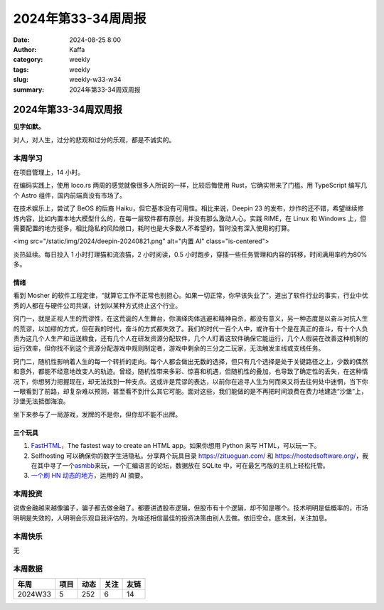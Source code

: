 2024年第33-34周周报
##################################################

:date: 2024-08-25 8:00
:author: Kaffa
:category: weekly
:tags: weekly
:slug: weekly-w33-w34
:summary: 2024年第33-34周双周报

2024年第33-34周双周报
============================================

**见字如默。**

对人，对人生，过分的悲观和过分的乐观，都是不诚实的。

本周学习
----------

在项目管理上，14 小时。

在编码实践上，使用 loco.rs 两周的感觉就像很多人所说的一样，比较后悔使用 Rust，它确实带来了门槛。用 TypeScript 编写几个 Astro 组件，国内前端真没有市场了。

在技术娱乐上，尝试了 BeOS 的后裔 Haiku，但它基本没有可用性。相比来说，Deepin 23 的发布，炒作的还不错，希望继续修炼内容，比如内置本地大模型什么的，在每一层软件都有原创，并没有那么激动人心。实践 RIME，在 Linux 和 Windows 上，但需要配置的地方挺多，相比隐私的风险敞口，耗时也是大多数人不希望的，暂时没有深入使用的打算。

<img src="/static/img/2024/deepin-20240821.png" alt="内置 AI" class="is-centered">

炎热延续。每日投入 1 小时打理猫和流浪猫，2 小时阅读，0.5 小时跑步，穿插一些任务管理和内容的转移，时间满用率约为80% 多。

情绪
^^^^^^^^^^^^^^^^^^^^

看到 Mosher 的软件工程定律，“就算它工作不正常也别担心。如果一切正常，你早该失业了”，道出了软件行业的事实，行业中优秀的人都在与硬件公司共谋，计划以某种方式终止这个行业。

窍门一，就是正视人生的荒谬性，在这荒诞的人生舞台，你演绎肉体逃避和精神自杀，都没有意义，另一种态度是以奋斗对抗人生的荒谬，以加缪的方式，但在我的时代，奋斗的方式都失效了。我们的时代一百个人中，或许有十个是在真正的奋斗，有十个人负责为这几个人生产和运送粮食，还有几个人在研发资源分配软件，几个人盯着这软件确保它能运行，几个人假装在改善这种机制的运行效率，但你找不到这个资源分配游戏中规则制定者，游戏中剩余的三分之二玩家，无法触发主线或支线任务。

窍门二，随机性影响着人生的每一个转折的走向。每个人都会做出无数的选择，但只有几个选择是处于关键路径之上，少数的偶然和意外，都能不经意地改变人的轨迹。曾经，随机性带来多彩、惊喜和机遇，但随机性的叠加，也导致了确定性的丢失，在这种情况下，你想努力把握现在，却无法找到一种支点。这或许是荒谬的表达，以前你在追寻人生为何而来又将去往何处中迷惘，当下你一眼看到了前路，却复杂难以预测，甚至看不到什么其它可能。面对这些，我们能做的是不再把时间浪费在费力地建造“沙堡”上，沙堡无法抵御海浪。

坐下来参与了一局游戏，发牌的不是你，但你却不能不出牌。


三个玩具
^^^^^^^^^^^^^^^^^^^^

1. `FastHTML <https://fastht.ml/>`_\ ，The fastest way to create an HTML app。如果你想用 Python 来写 HTML，可以玩一下。

2. Selfhosting 可以确保你的数字生活隐私。分享两个玩具目录 https://zituoguan.com/ 和 https://hostedsoftware.org/，我在其中寻了一个\ `asmbb <https://asmbb.org/what-is-asmbb.1/>`_\ 来玩，一个汇编语言的论坛，数据放在 SQLite 中，可在最乞丐版的主机上轻松托管。

3. `一个刷 HN 动态的地方 <https://www.supertechfans.com/>`_\ ，运用的 AI 摘要。

本周投资
----------

说做金融越来越像骗子，骗子都去做金融了。都要讲透股市逻辑，但股市有十个逻辑，却不知是哪个。技术明明是低概率的，市场明明是失效的，人明明会乐观自我评估的，为啥还相信最佳的投资决策由别人去做。依旧空仓。底未到，关注加息。

本周快乐
----------

无

本周数据
------------

========== ========== ========== ========== ==========
年周        项目       动态       关注       友链
========== ========== ========== ========== ==========
2024W33    5          252        6          14
========== ========== ========== ========== ==========

